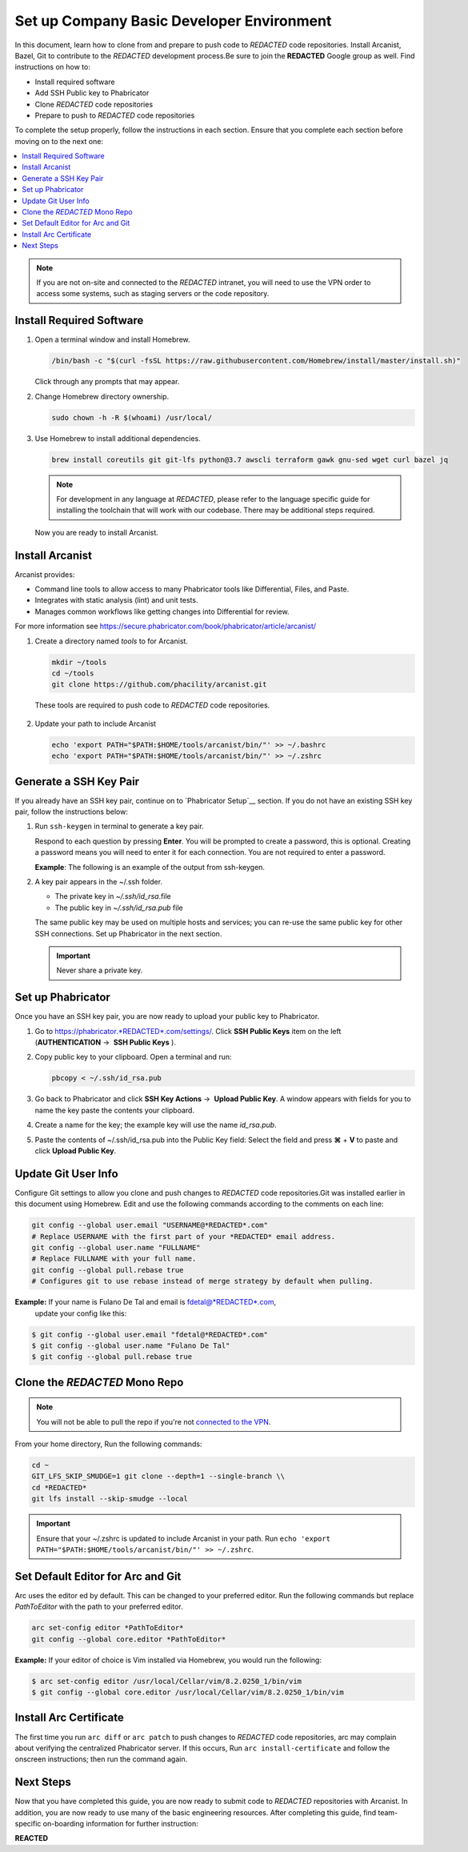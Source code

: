 .. meta::
    :title: Set up Basic Developer Environment

            
###########################################################################################################################################
Set up Company Basic Developer Environment                                                                                                   
###########################################################################################################################################

In this document, learn how to clone from and prepare to push code to *REDACTED* code repositories. Install Arcanist, Bazel, Git to contribute to the *REDACTED* development process.Be sure to join the **REDACTED** Google group as well.
Find instructions on how to:

-  Install required software
-  Add SSH Public key to Phabricator
-  Clone *REDACTED* code repositories
-  Prepare to push to *REDACTED* code repositories

To complete the setup properly, follow the instructions in each section.
Ensure that you complete each section before moving on to the next one:

.. contents:: 
    :local:


.. note:: 

   If you are not on-site and connected to the *REDACTED* intranet, you will need to 
   use the VPN order to access some systems, such as staging servers or the code repository.

Install Required Software
=============================

1. Open a terminal window and install Homebrew.

   .. code-block:: bash

       /bin/bash -c "$(curl -fsSL https://raw.githubusercontent.com/Homebrew/install/master/install.sh)"

   Click through any prompts that may appear.

2. Change Homebrew directory ownership.

   .. code:: bash

       sudo chown -h -R $(whoami) /usr/local/

3. Use Homebrew to install additional dependencies.

   .. code:: bash

        brew install coreutils git git-lfs python@3.7 awscli terraform gawk gnu-sed wget curl bazel jq

   .. note:: 

       For development in any language at *REDACTED*, please refer to the language specific guide for installing the toolchain that will work with our codebase. 
       There may be additional steps required.

   Now you are ready to install Arcanist.

Install Arcanist
================

Arcanist provides:

-  Command line tools to allow access to many Phabricator tools like Differential, Files, and Paste.
-  Integrates with static analysis (lint) and unit tests.
-  Manages common workflows like getting changes into Differential for review.

For more information see https://secure.phabricator.com/book/phabricator/article/arcanist/

1. Create a directory named *tools* to for Arcanist.

   .. code::

       mkdir ~/tools
       cd ~/tools
       git clone https://github.com/phacility/arcanist.git

  These tools are required to push code to *REDACTED* code repositories.

2. Update your path to include Arcanist

   .. code::

       echo 'export PATH="$PATH:$HOME/tools/arcanist/bin/"' >> ~/.bashrc
       echo 'export PATH="$PATH:$HOME/tools/arcanist/bin/"' >> ~/.zshrc


Generate a SSH Key Pair
=========================


If you already have an SSH key pair,
continue on to `Phabricator Setup`__ section.
If you do not have an existing SSH key pair, follow the instructions below:

1. Run ``ssh-keygen`` in terminal to generate a key pair.

   Respond to each question by pressing **Enter**.
   You will be prompted to create a password, this is optional.
   Creating a password means you will need to enter it for each connection.
   You are not required to enter a password.

   **Example**: The following is an example of the output from ssh-keygen.

   .. code-block::
       $ ssh-keygen

       Generating public/private rsa key pair.
       Enter file in which to save the key (/Users/fdetal/.ssh/id_rsa):
       Enter passphrase (empty for no passphrase):
       Enter same passphrase again:

       Your identification has been saved in id_rsa
       Your public key has been saved in id_rsa.pub

       The key fingerprint is:
       SHA256:0000000000000000000 fdetal@GB0000000

       The key's randomart image is:

       +---[RSA 3072]----+

       **REDACTED**  

       +----[SHA256]-----+

2. A key pair appears in the ~/.ssh folder.

   * The private key in *~/.ssh/id_rsa*.file
   * The public key in *~/.ssh/id_rsa.pub* file

   The same public key may be used on multiple hosts and services;
   you can re-use the same public key for other SSH connections.
   Set up Phabricator in the next section.

   .. important::

      Never share a private key.

Set up Phabricator
=====================

Once you have an SSH key pair,
you are now ready to upload your public key to Phabricator.

1. Go to https://phabricator.*REDACTED*.com/settings/.
   Click **SSH Public Keys** item on the left (**AUTHENTICATION** →  **SSH Public Keys** ).

2. Copy public key to your clipboard.
   Open a terminal and run:

   .. code:: bash

       pbcopy < ~/.ssh/id_rsa.pub

3. Go back to Phabricator and click **SSH Key Actions**  →  **Upload Public Key**.
   A window appears with fields for you to name the key paste the contents your clipboard.

4. Create a name for the key; the example key will use the name *id_rsa.pub*.

5. Paste the contents of ~/.ssh/id_rsa.pub into the Public Key field: Select the field and press **⌘** + **V** 
   to paste and click **Upload Public Key**.

Update Git User Info
===========================

Configure Git settings to allow you clone and push changes to *REDACTED* code repositories.Git was installed earlier in this document using Homebrew.
Edit and use the following commands according to the comments on each line:

.. code:: 

   git config --global user.email "USERNAME@*REDACTED*.com" 
   # Replace USERNAME with the first part of your *REDACTED* email address.
   git config --global user.name "FULLNAME" 
   # Replace FULLNAME with your full name.
   git config --global pull.rebase true 
   # Configures git to use rebase instead of merge strategy by default when pulling.

**Example:** If your name is Fulano De Tal and email is fdetal@*REDACTED*.com,
  update your config like this:

.. code:: 

   $ git config --global user.email "fdetal@*REDACTED*.com"
   $ git config --global user.name "Fulano De Tal"
   $ git config --global pull.rebase true

Clone the *REDACTED* Mono Repo
================================

.. note:: 

   You will not be able to pull the repo if you're not `connected to the VPN <https://*REDACTED*.service-now.com/kb_view.do?sysparm_article=>`__.

From your home directory, Run the following commands:

.. code:: bash

    cd ~
    GIT_LFS_SKIP_SMUDGE=1 git clone --depth=1 --single-branch \\
    cd *REDACTED*
    git lfs install --skip-smudge --local

.. important::

    Ensure that your ~/.zshrc is updated to include Arcanist in your path. 
    Run ``echo 'export PATH="$PATH:$HOME/tools/arcanist/bin/"' >> ~/.zshrc``.

Set Default Editor for Arc and Git
==================================

Arc uses the editor ed by default.
This can be changed to your preferred editor.
Run the following commands but replace *PathToEditor* with the path to your preferred editor.

.. code:: bash

    arc set-config editor *PathToEditor*
    git config --global core.editor *PathToEditor*

**Example:** If your editor of choice is Vim installed via Homebrew, you would run the following:

.. code:: bash

    $ arc set-config editor /usr/local/Cellar/vim/8.2.0250_1/bin/vim
    $ git config --global core.editor /usr/local/Cellar/vim/8.2.0250_1/bin/vim

Install Arc Certificate
=========================

The first time you run ``arc diff`` or ``arc patch`` to push changes to *REDACTED* code repositories, 
arc may complain about verifying the centralized Phabricator server. 
If this occurs, Run ``arc install-certificate`` and follow the onscreen instructions; then run the command again.

Next Steps
==========

Now that you have completed this guide, 
you are now ready to submit code to *REDACTED* repositories with Arcanist. 
In addition, you are now ready to use many of the basic engineering resources. 
After completing this guide, find team-specific on-boarding information for further instruction:

**REACTED**
